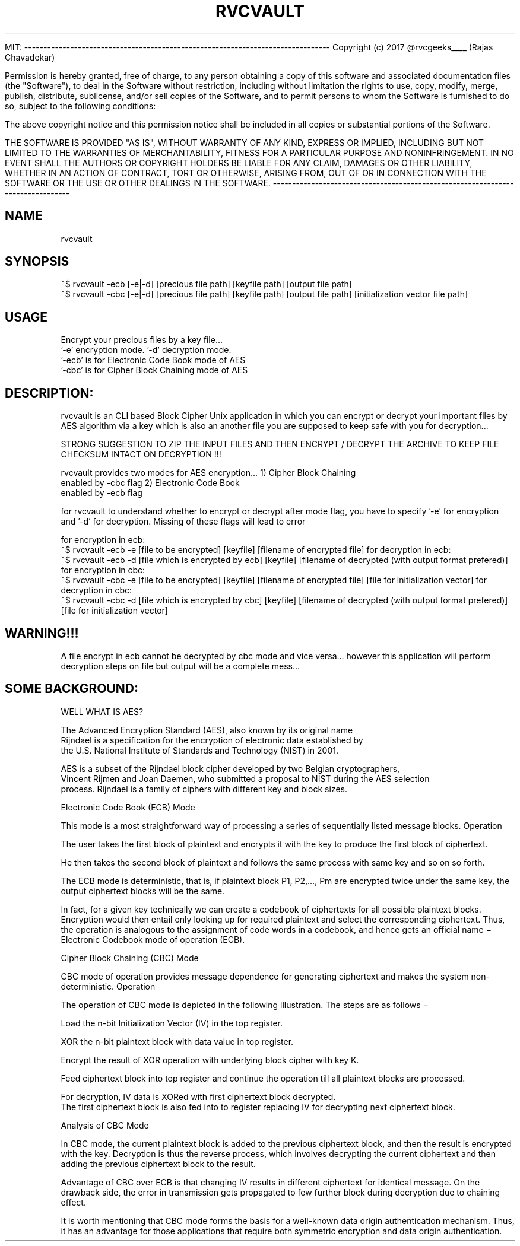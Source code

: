 
   MIT:
--------------------------------------------------------------------------------
Copyright (c) 2017 @rvcgeeks____ (Rajas Chavadekar)

Permission is hereby granted, free of charge, to any person obtaining a copy
of this software and associated documentation files (the "Software"), to deal
in the Software without restriction, including without limitation the rights
to use, copy, modify, merge, publish, distribute, sublicense, and/or sell
copies of the Software, and to permit persons to whom the Software is
furnished to do so, subject to the following conditions:

The above copyright notice and this permission notice shall be included in all
copies or substantial portions of the Software.

THE SOFTWARE IS PROVIDED "AS IS", WITHOUT WARRANTY OF ANY KIND, EXPRESS OR
IMPLIED, INCLUDING BUT NOT LIMITED TO THE WARRANTIES OF MERCHANTABILITY,
FITNESS FOR A PARTICULAR PURPOSE AND NONINFRINGEMENT. IN NO EVENT SHALL THE
AUTHORS OR COPYRIGHT HOLDERS BE LIABLE FOR ANY CLAIM, DAMAGES OR OTHER
LIABILITY, WHETHER IN AN ACTION OF CONTRACT, TORT OR OTHERWISE, ARISING FROM,
OUT OF OR IN CONNECTION WITH THE SOFTWARE OR THE USE OR OTHER DEALINGS IN THE
SOFTWARE.
--------------------------------------------------------------------------------

.TH RVCVAULT 1

.SH NAME
rvcvault 

.SH SYNOPSIS
       ~$ rvcvault -ecb [-e|-d] [precious file path] [keyfile path] [output file path]
       ~$ rvcvault -cbc [-e|-d] [precious file path] [keyfile path] [output file path] [initialization vector file path]
       
.SH USAGE
        Encrypt your precious files by a key file...
        '-e' encryption mode.\n   '-d' decryption mode.
        '-ecb' is for Electronic Code Book mode of AES
        '-cbc' is for Cipher Block Chaining mode of AES

.SH DESCRIPTION:
    
rvcvault is an CLI based Block Cipher Unix application in which you can encrypt or decrypt 
your important files by AES algorithm via a key which is also an another file
you are supposed to keep safe with you for decryption... 

STRONG SUGGESTION TO ZIP THE INPUT FILES AND THEN ENCRYPT / DECRYPT THE ARCHIVE TO KEEP FILE CHECKSUM INTACT ON DECRYPTION !!!

rvcvault provides two modes for AES encryption...
1) Cipher Block Chaining 
    enabled by -cbc flag
2) Electronic Code Book 
    enabled by -ecb flag

for rvcvault to understand whether to encrypt or decrypt after mode flag,
you have to specify '-e' for encryption and '-d' for decryption. Missing of
these flags will lead to error

for encryption in ecb:
  ~$ rvcvault -ecb -e [file to be encrypted] [keyfile] [filename of encrypted file]
for decryption in ecb:
  ~$ rvcvault -ecb -d [file which is encrypted by ecb] [keyfile] [filename of decrypted (with output format prefered)]
for encryption in cbc:
  ~$ rvcvault -cbc -e [file to be encrypted] [keyfile] [filename of encrypted file] [file for initialization vector]
for decryption in cbc:
  ~$ rvcvault -cbc -d [file which is encrypted by cbc] [keyfile] [filename of decrypted (with output format prefered)] [file for initialization vector]
  
  
.SH WARNING!!!
  
A file encrypt in ecb cannot be decrypted by cbc mode and vice versa... however this application
will perform decryption steps on file but output will be a complete mess... 
  
  
  
.SH SOME BACKGROUND:
  
  
  
  
WELL WHAT IS AES?

     The Advanced Encryption Standard (AES), also known by its original name 
  Rijndael is a specification for the encryption of electronic data established by
  the U.S. National Institute of Standards and Technology (NIST) in 2001.
  
     AES is a subset of the Rijndael block cipher developed by two Belgian cryptographers,
  Vincent Rijmen and Joan Daemen, who submitted a proposal to NIST during the AES selection 
  process. Rijndael is a family of ciphers with different key and block sizes. 

  
  
  







  
Electronic Code Book (ECB) Mode

This mode is a most straightforward way of processing a series of sequentially listed message blocks.
Operation

    The user takes the first block of plaintext and encrypts it with the key to produce the first block of ciphertext.

    He then takes the second block of plaintext and follows the same process with same key and so on so forth.

The ECB mode is deterministic, that is, if plaintext block P1, P2,…, Pm are encrypted
twice under the same key, the output ciphertext blocks will be the same.

In fact, for a given key technically we can create a codebook of ciphertexts for all possible
plaintext blocks. Encryption would then entail only looking up for required plaintext and select 
the corresponding ciphertext. Thus, the operation is analogous to the assignment of code words 
in a codebook, and hence gets an official name − Electronic Codebook mode of operation (ECB). 












Cipher Block Chaining (CBC) Mode

CBC mode of operation provides message dependence for generating ciphertext and makes the system non-deterministic.
Operation

The operation of CBC mode is depicted in the following illustration. The steps are as follows −

    Load the n-bit Initialization Vector (IV) in the top register.

    XOR the n-bit plaintext block with data value in top register.

    Encrypt the result of XOR operation with underlying block cipher with key K.

    Feed ciphertext block into top register and continue the operation till all plaintext blocks are processed.

    For decryption, IV data is XORed with first ciphertext block decrypted. 
    The first ciphertext block is also fed into to register replacing IV for decrypting next ciphertext block.

    Analysis of CBC Mode

In CBC mode, the current plaintext block is added to the previous ciphertext block,
and then the result is encrypted with the key. Decryption is thus the reverse process,
which involves decrypting the current ciphertext and then adding the previous ciphertext
block to the result.

Advantage of CBC over ECB is that changing IV results in different ciphertext 
for identical message. On the drawback side, the error in transmission gets propagated
to few further block during decryption due to chaining effect.

It is worth mentioning that CBC mode forms the basis for a well-known data origin
authentication mechanism. Thus, it has an advantage for those applications that 
require both symmetric encryption and data origin authentication.
    
    

